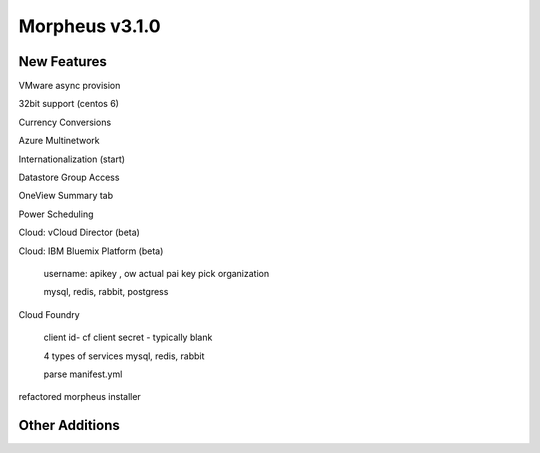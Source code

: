 Morpheus v3.1.0
===============

New Features
------------



VMware async provision

32bit support (centos 6)

Currency Conversions

Azure Multinetwork

Internationalization (start)

Datastore Group Access

OneView Summary tab

Power Scheduling

Cloud: vCloud Director (beta)

Cloud: IBM Bluemix Platform (beta)

  username: apikey , ow actual pai key
  pick organization

  mysql, redis, rabbit, postgress

Cloud Foundry

  client id- cf
  client secret - typically blank

  4 types of services
  mysql, redis, rabbit

  parse manifest.yml

refactored morpheus installer






Other Additions
---------------
